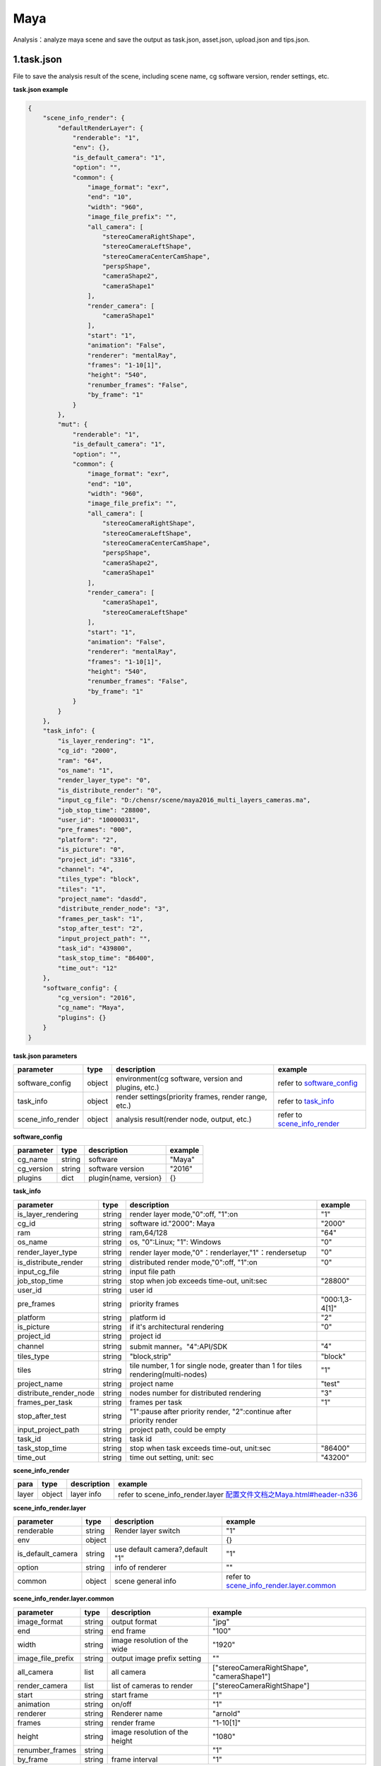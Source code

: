 .. _header-n0:

Maya
=================

Analysis：analyze maya scene and save the output as task.json, asset.json,
upload.json and tips.json.

.. _header-n6:

1.task.json
---------------

File to save the analysis result of the scene, including scene name, cg software version, render settings, etc.

**task.json example**

.. code:: json

   {
       "scene_info_render": {
           "defaultRenderLayer": {
               "renderable": "1",
               "env": {},
               "is_default_camera": "1",
               "option": "",
               "common": {
                   "image_format": "exr",
                   "end": "10",
                   "width": "960",
                   "image_file_prefix": "",
                   "all_camera": [
                       "stereoCameraRightShape",
                       "stereoCameraLeftShape",
                       "stereoCameraCenterCamShape",
                       "perspShape",
                       "cameraShape2",
                       "cameraShape1"
                   ],
                   "render_camera": [
                       "cameraShape1"
                   ],
                   "start": "1",
                   "animation": "False",
                   "renderer": "mentalRay",
                   "frames": "1-10[1]",
                   "height": "540",
                   "renumber_frames": "False",
                   "by_frame": "1"
               }
           },
           "mut": {
               "renderable": "1",
               "is_default_camera": "1",
               "option": "",
               "common": {
                   "image_format": "exr",
                   "end": "10",
                   "width": "960",
                   "image_file_prefix": "",
                   "all_camera": [
                       "stereoCameraRightShape",
                       "stereoCameraLeftShape",
                       "stereoCameraCenterCamShape",
                       "perspShape",
                       "cameraShape2",
                       "cameraShape1"
                   ],
                   "render_camera": [
                       "cameraShape1",
                       "stereoCameraLeftShape"
                   ],
                   "start": "1",
                   "animation": "False",
                   "renderer": "mentalRay",
                   "frames": "1-10[1]",
                   "height": "540",
                   "renumber_frames": "False",
                   "by_frame": "1"
               }
           }
       },
       "task_info": {
           "is_layer_rendering": "1",
           "cg_id": "2000",
           "ram": "64",
           "os_name": "1",
           "render_layer_type": "0",
           "is_distribute_render": "0",
           "input_cg_file": "D:/chensr/scene/maya2016_multi_layers_cameras.ma",
           "job_stop_time": "28800",
           "user_id": "10000031",
           "pre_frames": "000",
           "platform": "2",
           "is_picture": "0",
           "project_id": "3316",
           "channel": "4",
           "tiles_type": "block",
           "tiles": "1",
           "project_name": "dasdd",
           "distribute_render_node": "3",
           "frames_per_task": "1",
           "stop_after_test": "2",
           "input_project_path": "",
           "task_id": "439800",
           "task_stop_time": "86400",
           "time_out": "12"
       },
       "software_config": {
           "cg_version": "2016",
           "cg_name": "Maya",
           "plugins": {}
       }
   }

**task.json parameters**

===================== ====== ==================================================== ====================================================================
parameter             type   description                                          example
===================== ====== ==================================================== ====================================================================
software_config       object environment(cg software, version and plugins, etc.)  refer to `software_config  <配置文件文档之Maya.html#header-n339>`_
task_info             object render settings(priority frames, render range, etc.) refer to `task_info  <配置文件文档之Maya.html#header-n338>`_
scene_info_render     object analysis result(render node, output, etc.)           refer to `scene_info_render <配置文件文档之Maya.html#header-n337>`_
===================== ====== ==================================================== ====================================================================

.. _header-n339:

**software_config**

========== ====== ============================================ ======
parameter  type   description                                  example
========== ====== ============================================ ======
cg_name    string software                                     "Maya"
cg_version string software version                             "2016"
plugins    dict   plugin{name, version}                        {}
========== ====== ============================================ ======

.. _header-n338:

**task_info**

========================== ====== ======================================================================================== =================================================================================================================
parameter                  type   description                                                                              example
========================== ====== ======================================================================================== =================================================================================================================
is_layer_rendering         string render layer mode,"0":off, "1":on                                                        "1"
cg_id                      string software id."2000": Maya                                                                 "2000"
ram                        string ram,64/128                                                                               "64"
os_name                    string os, "0":Linux; "1": Windows                                                              "0"
render_layer_type          string render layer mode,"0"：renderlayer,"1"：rendersetup                                      "0"
is_distribute_render       string distributed render mode,"0":off, "1":on                                                  "0"
input_cg_file              string input file path
job_stop_time              string stop when job exceeds time-out, unit:sec                                                 "28800"
user_id                    string user id
pre_frames                 string priority frames                                                                          "000:1,3-4[1]"
platform                   string platform id                                                                              "2"
is_picture                 string if it's architectural rendering                                                          "0"
project_id                 string project id
channel                    string submit manner。"4":API/SDK                                                                "4"
tiles_type                 string "block,strip"                                                                             "block"
tiles                      string tile number, 1 for single node, greater than 1 for tiles rendering(multi-nodes)           "1"
project_name               string project name                                                                              "test"
distribute_render_node     string nodes number for distributed rendering                                                    "3"
frames_per_task            string frames per task                                                                           "1"
stop_after_test            string "1":pause after priority render, "2":continue after priority render
input_project_path         string project path, could be empty
task_id                    string task id
task_stop_time             string stop when task exceeds time-out, unit:sec                                                 "86400"
time_out                   string time out setting, unit: sec                                                               "43200"
========================== ====== ======================================================================================== =================================================================================================================

.. _header-n337:

**scene_info_render**

===== ====== =========== =========================================================================
para  type   description example
===== ====== =========== =========================================================================
layer object layer info  refer to scene_info_render.layer `<配置文件文档之Maya.html#header-n336>`_
===== ====== =========== =========================================================================

.. _header-n336:

**scene_info_render.layer**

===================== ====== =============================== ================================================================================
parameter             type   description                     example
===================== ====== =============================== ================================================================================
renderable            string Render layer switch             "1"
env                   object                                 {}
is_default_camera     string use default camera?,default "1" "1"
option                string info of renderer                ""
common                object scene general info              refer to `scene_info_render.layer.common <配置文件文档之Maya.html#header-n335>`_
===================== ====== =============================== ================================================================================

.. _header-n335:

**scene_info_render.layer.common**

===================== ====== =============================== ==========================================
parameter             type   description                      example
===================== ====== =============================== ==========================================
image_format          string output format                    "jpg"
end                   string end frame                        "100"
width                 string image resolution of the wide     "1920"
image_file_prefix     string output image prefix setting      ""
all_camera            list   all camera                       ["stereoCameraRightShape", "cameraShape1"]
render_camera         list   list of cameras to render        ["stereoCameraRightShape"]
start                 string start frame                      "1"
animation             string on/off                           "1"
renderer              string Renderer name                    "arnold"
frames                string render frame                     "1-10[1]"
height                string image resolution of the height   "1080"
renumber_frames       string                                  "1"
by_frame              string frame interval                   "1"
===================== ====== =============================== ==========================================

.. _header-n307:

2.upload.json
-----------------

File to save assets info.

**upload.json example**

.. code:: json

   {
     "asset": [
       {
         "local": "D:/chensr/scene/maya2016_multi_layers_cameras.ma",
         "server": "/D/chensr/scene/maya2016_multi_layers_cameras.ma"
       }
     ]
   }

**upload.json**

===== ====== ====================== =======================================================
param type   description            example
===== ====== ====================== =======================================================
asset object assets info            refer to `asset <配置文件文档之Maya.html#header-n334>`_
===== ====== ====================== =======================================================

.. _header-n334:

**asset**

====== ====== ===================================== ====================================================
param  type   description                           example
====== ====== ===================================== ====================================================
local  string local path of asset                   "D:/chensr/scene/maya2016*multi*_layers_cameras.ma"
server string relative path of server               "/D/chensr/scene/maya2016*multi*_layers_cameras.ma"
====== ====== ===================================== ====================================================

.. _header-n345:

3.tips.json
---------------

File to save errors, warnings.

.. code:: json

   {}

